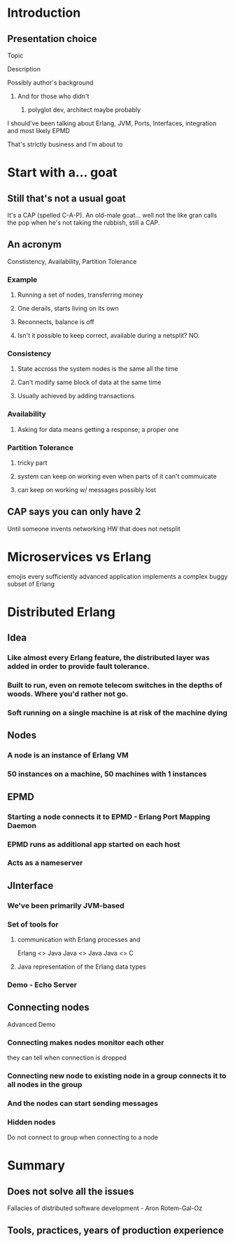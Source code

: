 * Introduction
** Presentation choice
**** Topic
**** Description
**** Possibly author's background
***** And for those who didn't
******* polyglot dev, architect maybe probably
**** I should've been talking about Erlang, JVM, Ports, Interfaces, integration and most likely EPMD
That's strictly business and I'm about to 
* Start with a... goat
** Still that's not a usual goat
It's a CAP (spelled C-A-P). An old-male goat... well not the like gran calls the pop when he's not taking the rubbish, still a CAP.
** An acronym
Constistency, Availability, Partition Tolerance
*** Example
**** Running a set of nodes, transferring money
**** One derails, starts living on its own
**** Reconnects, balance is off
**** Isn't it possible to keep correct, available during a netsplit? NO.
*** Consistency
**** State accross the system nodes is the same all the time
**** Can't modify same block of data at the same time
**** Usually achieved by adding transactions
*** Availability
**** Asking for data means getting a response; a proper one
*** Partition Tolerance
**** tricky part
**** system can keep on working even when parts of it can't commuicate
**** can keep on working w/ messages possibly lost
** CAP says you can only have 2
Until someone invents networking HW that does not netsplit
* Microservices vs Erlang
emojis
every sufficiently advanced application implements a complex buggy subset of Erlang
* Distributed Erlang
** Idea
*** Like almost every Erlang feature, the distributed layer was added in order to provide fault tolerance.
*** Built to run, even on remote telecom switches in the depths of woods. Where you'd rather not go.
*** Soft running on a single machine is at risk of the machine dying
** Nodes
*** A node is an instance of Erlang VM
*** 50 instances on a machine, 50 machines with 1 instances
** EPMD
*** Starting a node connects it to EPMD - Erlang Port Mapping Daemon
*** EPMD runs as additional app started on each host
*** Acts as a nameserver
** JInterface
*** We've been primarily JVM-based
*** Set of tools for
**** communication with Erlang processes and
Erlang <> Java
Java <> Java
Java <> C
**** Java representation of the Erlang data types
*** Demo - Echo Server
** Connecting nodes
 Advanced Demo
*** Connecting makes nodes monitor each other
they can tell when connection is dropped
*** Connecting new node to existing node in a group connects it to all nodes in the group
*** And the nodes can start sending messages
*** Hidden nodes
Do not connect to group when connecting to a node
* Summary 
** Does not solve all the issues
Fallacies of distributed software development - Aron Rotem-Gal-Oz
** Tools, practices, years of production experience
